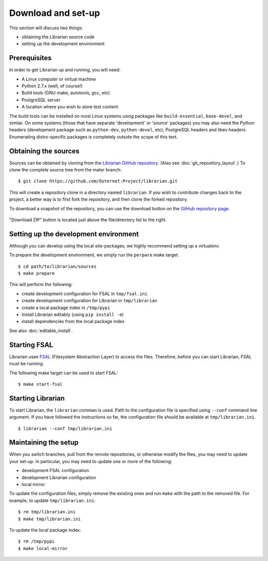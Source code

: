 Download and set-up
===================

This section will discuss two things:

- obtaining the Librarian source code
- setting up the development environment

Prerequisites
-------------

In order to get Librarian up and running, you will need:

- A Linux computer or virtual machine
- Python 2.7.x (well, of course!)
- Build tools (GNU make, autotools, gcc, etc)
- PostgreSQL server
- A location where you wish to store test content

The build tools can be installed on most Linux systems using packages like
``build-essential``, ``base-devel``, and similar. On some systems (those that
have separate 'development' or 'source' packages) you may also need the Python
headers (development package such as ``python-dev``, ``python-devel``, etc),
PostgreSQL headers and libev headers. Enumerating distro-specific packages is
completely outside the scope of this text.

Obtaining the sources
---------------------

Sources can be obtained by cloning from the `Librarian GitHub repository
<https://github.com/Outernet-Project/librarian/>`_. (Also see
:doc:`git_repository_layout`.) To clone the complete source tree from the mater
branch::

    $ git clone https://github.com/Outernet-Project/librarian.git

This will create a repository clone in a directory named ``librarian``. If you
wish to contribute changes back to the project, a better way is to first fork
the repository, and then clone the forked repository.

To download a snapshot of the repository, you can use the download button on
the `GitHub repository page <https://github.com/Outernet-Project/librarian/>`_.

.. figure:: images/github_download_button.png
    :align: center

    "Download ZIP" button is located just above the file/directory list to the
    right.

Setting up the development environment
--------------------------------------

Although you can develop using the local site-packages, we highly recommend
setting up a virtualenv.

To prepare the development environment, we simply run the ``perpare`` make
target. ::

    $ cd path/to/librarian/sources
    $ make prepare

This will perform the following:

- create development configuration for FSAL in ``tmp/fsal.ini``
- create development configuration for Librarian in ``tmp/librarian``
- create a local package index in ``/tmp/pypi``
- install Librarian editably (using ``pip install -e``)
- install dependencies from the local package index

See also :doc:`editable_install`.

Starting FSAL
-------------

Librarian usee `FSAL <https://github.com/Outernet-Project/fsal/>`_ (Filesystem
Abstraction Layer) to access the files. Therefore, before you can start
Librarian, FSAL must be running.

The following make target can be used to start FSAL::

    $ make start-fsal

Starting Librarian
------------------

To start Librarian, the ``librarian`` comman is used. Path to the configuration
file is specified using ``--conf`` command line argument. If you have followed
the instructions so far, the configuration file should be available at
``tmp/librarian.ini``. ::

    $ librarian --conf tmp/librarian.ini

Maintaining the setup
---------------------

When you switch branches, pull from the remote repositories, or otherwise
modify the files, you may need to update your set-up. In particular, you may
need to update one or more of the following:

- development FSAL configuration
- development Librarian configuration
- local mirror

To update the configuration files, simply remove the existing ones and run
``make`` with the path to the removed file. For example, to update
``tmp/librarian.ini``::

    $ rm tmp/librarian.ini
    $ make tmp/librarian.ini

To update the local package index::

    $ rm /tmp/pypi
    $ make local-mirror
